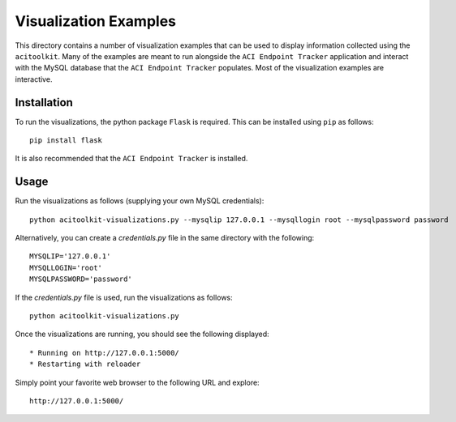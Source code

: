 Visualization Examples
======================

This directory contains a number of visualization examples that can be
used to display information collected using the ``acitoolkit``.  Many of
the examples are meant to run alongside the ``ACI Endpoint Tracker``
application and interact with the MySQL database that the ``ACI Endpoint
Tracker`` populates.  Most of the visualization examples are interactive.

Installation
------------

To run the visualizations, the python package ``Flask`` is required.
This can be installed using ``pip`` as follows::

    pip install flask

It is also recommended that the ``ACI Endpoint Tracker`` is installed.


Usage
-----

Run the visualizations as follows (supplying your own MySQL credentials)::

    python acitoolkit-visualizations.py --mysqlip 127.0.0.1 --mysqllogin root --mysqlpassword password

Alternatively, you can create a `credentials.py` file in the same
directory with the following::

    MYSQLIP='127.0.0.1'
    MYSQLLOGIN='root'
    MYSQLPASSWORD='password'

If the `credentials.py` file is used, run the visualizations as
follows::

    python acitoolkit-visualizations.py

Once the visualizations are running, you should see the following
displayed::

     * Running on http://127.0.0.1:5000/
     * Restarting with reloader


Simply point your favorite web browser to the following URL and explore::

    http://127.0.0.1:5000/
